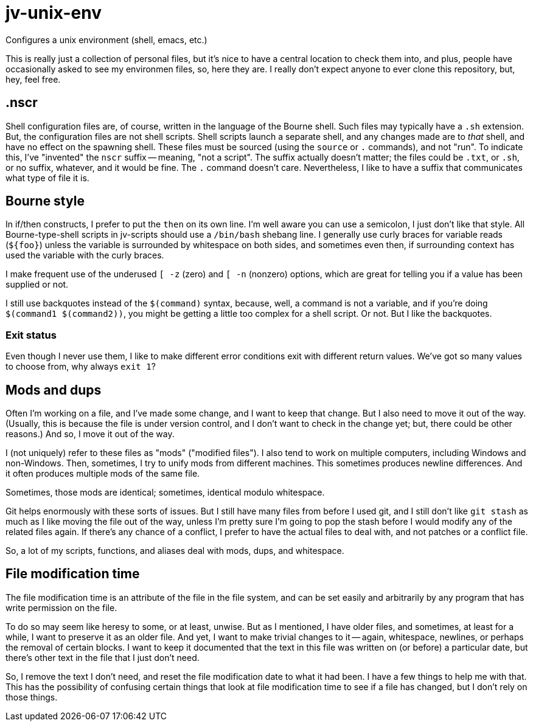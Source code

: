 = jv-unix-env

Configures a unix environment (shell, emacs, etc.)

This is really just a collection of personal files, but it's nice to have a central location
to check them into, and plus, people have occasionally asked to see my environmen files, so,
here they are.  I really don't expect anyone to ever clone this repository, but, hey, feel free.


== .nscr

Shell configuration files are, of course, written in the language of the Bourne shell.  Such files may
typically have a `.sh` extension.  But, the configuration files are not shell scripts.  Shell scripts launch a
separate shell, and any changes made are to _that_ shell, and have no effect on the spawning shell.  These
files must be sourced (using the `source` or `.` commands), and not "run".  To indicate this, I've "invented"
the `nscr` suffix -- meaning, "not a script".  The suffix actually doesn't matter; the files could be `.txt`,
or `.sh`, or no suffix, whatever, and it would be fine.  The `.` command doesn't care.  Nevertheless, I like to
have a suffix that communicates what type of file it is.


== Bourne style

In if/then constructs, I prefer to put the `then` on its own line.  I'm well aware you can use a
semicolon, I just don't like that style.  All Bourne-type-shell scripts in jv-scripts should use a
`/bin/bash` shebang line.  I generally use curly braces for variable reads (`${foo}`) unless the
variable is surrounded by whitespace on both sides, and sometimes even then, if surrounding context
has used the variable with the curly braces.

I make frequent use of the underused `[ -z` (zero) and `[ -n` (nonzero) options, which are great for
telling you if a value has been supplied or not.

I still use backquotes instead of the `$(command)` syntax, because, well, a command is not a variable,
and if you're doing `$(command1 $(command2))`, you might be getting a little too complex for a shell
script.  Or not.  But I like the backquotes.

=== Exit status

Even though I never use them, I like to make different error conditions exit with different return
values.  We've got so many values to choose from, why always `exit 1`?


== Mods and dups

Often I'm working on a file, and I've made some change, and I want to keep that change.  But I also
need to move it out of the way.  (Usually, this is because the file is under version control, and I
don't want to check in the change yet; but, there could be other reasons.)  And so, I move it out
of the way.

I (not uniquely) refer to these files as "mods" ("modified files").  I also tend to work on multiple
computers, including Windows and non-Windows.  Then, sometimes, I try to unify mods from different
machines.  This sometimes produces newline differences.  And it often produces multiple mods of the
same file.

Sometimes, those mods are identical; sometimes, identical modulo whitespace.

Git helps enormously with these sorts of issues.  But I still have many files from before I used
git, and I still don't like `git stash` as much as I like moving the file out of the way, unless
I'm pretty sure I'm going to pop the stash before I would modify any of the related files again.
If there's any chance of a conflict, I prefer to have the actual files to deal with, and not
patches or a conflict file.

So, a lot of my scripts, functions, and aliases deal with mods, dups, and whitespace.


== File modification time

The file modification time is an attribute of the file in the file system, and can be set
easily and arbitrarily by any program that has write permission on the file.

To do so may seem like heresy to some, or at least, unwise.  But as I mentioned, I have older
files, and sometimes, at least for a while, I want to preserve it as an older file.  And yet,
I want to make trivial changes to it -- again, whitespace, newlines, or perhaps the removal
of certain blocks.  I want to keep it documented that the text in this file was written on
(or before) a particular date, but there's other text in the file that I just don't need.

So, I remove the text I don't need, and reset the file modification date to what it had been.
I have a few things to help me with that.  This has the possibility of confusing certain things
that look at file modification time to see if a file has changed, but I don't rely on those
things.

